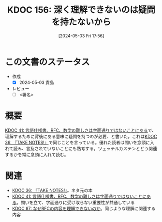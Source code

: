 :properties:
:ID: 20240503T175611
:end:
#+title:      KDOC 156: 深く理解できないのは疑問を持たないから
#+date:       [2024-05-03 Fri 17:56]
#+filetags:   :draft:essay:
#+identifier: 20240503T175611

# (denote-rename-file-using-front-matter (buffer-file-name) 0)
# (save-excursion (while (re-search-backward ":draft" nil t) (replace-match "")))
# (flush-lines "^\\#\s.+?")

# ====ポリシー。
# 1ファイル1アイデア。
# 1ファイルで内容を完結させる。
# 常にほかのエントリとリンクする。
# 自分の言葉を使う。
# 参考文献を残しておく。
# 文献メモの場合は、感想と混ぜないこと。1つのアイデアに反する
# 自分の考えを加える。
# 構造を気にしない。
# エントリ間の接続を発見したら、接続エントリを追加する。カード間にあるリンクの関係を説明するカード。
# アイデアがまとまったらアウトラインエントリを作成する。リンクをまとめたエントリ。
# エントリを削除しない。古いカードのどこが悪いかを説明する新しいカードへのリンクを追加する。
# 恐れずにカードを追加する。無意味の可能性があっても追加しておくことが重要。

* この文書のステータス
- 作成
  - [X] 2024-05-03 貴島
- レビュー
  - [ ] <署名>
# (progn (kill-line -1) (insert (format "  - [X] %s 貴島" (format-time-string "%Y-%m-%d"))))

# 関連をつけた。
# タイトルがフォーマット通りにつけられている。
# 内容をブラウザに表示して読んだ(作成とレビューのチェックは同時にしない)。
# 文脈なく読めるのを確認した。
# おばあちゃんに説明できる。
# いらない見出しを削除した。
# タグを適切にした。
# すべてのコメントを削除した。
* 概要
[[id:20231009T201702][KDOC 41: 言語仕様書、RFC、数学の難しさは字面通りではないことにある]]で、理解するために背後にある意味に疑問を持つのが必要、と書いた。これは[[id:20231008T203658][KDOC 36: 『TAKE NOTES!』]]で同じことを言っている。優れた読者は問いを念頭に入れて読み、言及されていないことにも熟考する。ツェッテルカステンとどう関連するかを常に念頭に入れて読む。

* 関連
- [[id:20231008T203658][KDOC 36: 『TAKE NOTES!』]]。ネタ元の本
- [[id:20231009T201702][KDOC 41: 言語仕様書、RFC、数学の難しさは字面通りではないことにある]]。問いを立て、字面通りに受け取らない重要性が共通している
- [[id:20240210T220912][KDOC 87: なぜRFCの内容を理解できないのか]]。同じような理解に関連する内容
